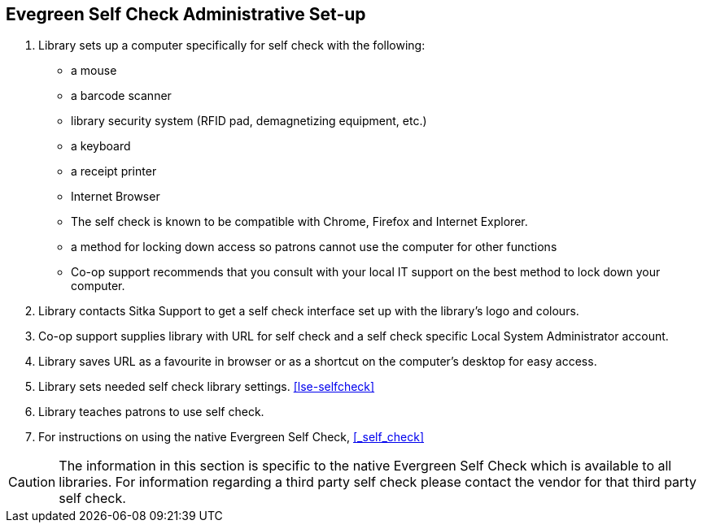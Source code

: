 [[eg-self-check]]
Evegreen Self Check Administrative Set-up
-----------------------------------------

. Library sets up a computer specifically for self check with the following:
+
* a mouse
* a barcode scanner
* library security system (RFID pad, demagnetizing equipment, etc.)
* a keyboard
* a receipt printer
* Internet Browser
* The self check is known to be compatible with Chrome, Firefox and Internet Explorer.
* a method for locking down access so patrons cannot use the computer for other functions
* Co-op support recommends that you consult with your local IT support on the best method to lock down your computer.

. Library contacts Sitka Support to get a self check interface set up with the library's logo and colours.

. Co-op support supplies library with URL for self check and a self check specific Local System Administrator account.

. Library saves URL as a favourite in browser or as a shortcut on the computer's desktop for easy access.

. Library sets needed self check library settings. xref:lse-selfcheck[]

. Library teaches patrons to use self check.

. For instructions on using the native Evergreen Self Check, xref:_self_check[]

CAUTION: The information in this section is specific to the native Evergreen Self Check which is available to all libraries. For information regarding a third party self check please contact the vendor for that third party self check.